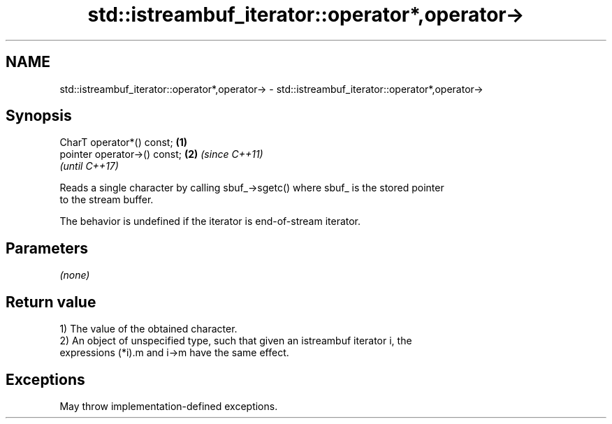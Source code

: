 .TH std::istreambuf_iterator::operator*,operator-> 3 "2022.03.29" "http://cppreference.com" "C++ Standard Libary"
.SH NAME
std::istreambuf_iterator::operator*,operator-> \- std::istreambuf_iterator::operator*,operator->

.SH Synopsis
   CharT operator*() const;    \fB(1)\fP
   pointer operator->() const; \fB(2)\fP \fI(since C++11)\fP
                                   \fI(until C++17)\fP

   Reads a single character by calling sbuf_->sgetc() where sbuf_ is the stored pointer
   to the stream buffer.

   The behavior is undefined if the iterator is end-of-stream iterator.

.SH Parameters

   \fI(none)\fP

.SH Return value

   1) The value of the obtained character.
   2) An object of unspecified type, such that given an istreambuf iterator i, the
   expressions (*i).m and i->m have the same effect.

.SH Exceptions

   May throw implementation-defined exceptions.
